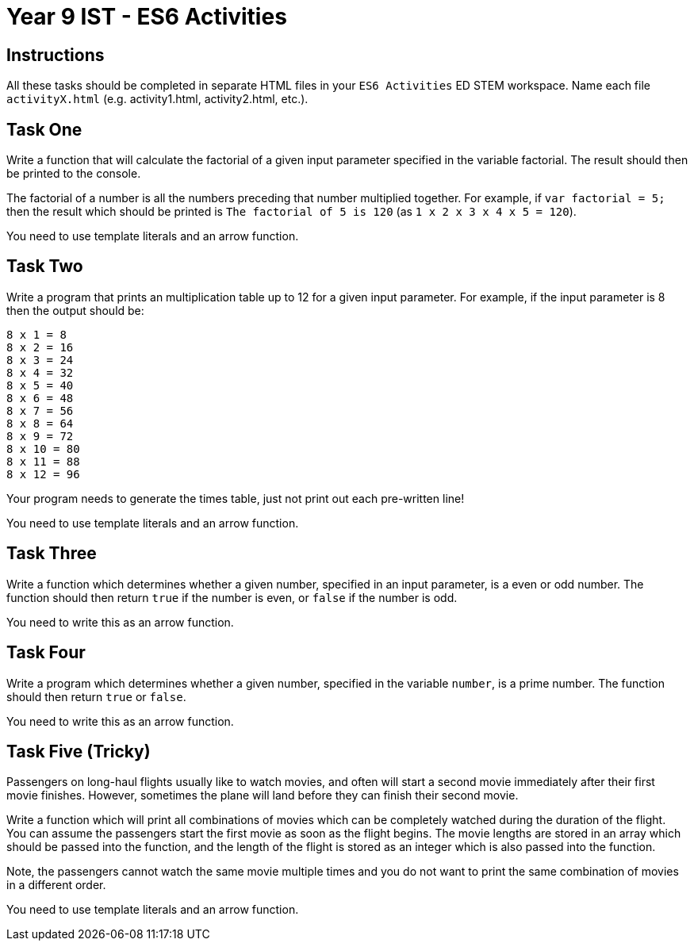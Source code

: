 :page-layout: standard
:page-title: Year 9 IST - ES6 Activities
:icons: font

= Year 9 IST - ES6 Activities =

== Instructions ==

All these tasks should be completed in separate HTML files in your `ES6 Activities` ED STEM workspace. Name each file `activityX.html` (e.g. activity1.html, activity2.html, etc.).

== Task One ==

Write a function that will calculate the factorial of a given input parameter specified in the variable factorial. The result should then be printed to the console.

The factorial of a number is all the numbers preceding that number multiplied together. For example, if `var factorial = 5;` then the result which should be printed is `The factorial of 5 is 120` (as `1 x 2 x 3 x 4 x 5 = 120`).

You need to use template literals and an arrow function.

== Task Two ==

Write a program that prints an multiplication table up to 12 for a given input parameter. For example, if the input parameter is 8 then the output should be:

....
8 x 1 = 8
8 x 2 = 16
8 x 3 = 24
8 x 4 = 32
8 x 5 = 40
8 x 6 = 48
8 x 7 = 56
8 x 8 = 64
8 x 9 = 72
8 x 10 = 80
8 x 11 = 88
8 x 12 = 96
....

Your program needs to generate the times table, just not print out each pre-written line!

You need to use template literals and an arrow function.

== Task Three ==

Write a function which determines whether a given number, specified in an input parameter, is a even or odd number. The function should then return `true` if the number is even, or `false` if the number is odd.

You need to write this as an arrow function.

== Task Four ==

Write a program which determines whether a given number, specified in the variable `number`, is a prime number. The function should then return `true` or `false`.

You need to write this as an arrow function.

== Task Five (Tricky) ==

Passengers on long-haul flights usually like to watch movies, and often will start a second movie immediately after their first movie finishes. However, sometimes the plane will land before they can finish their second movie.

Write a function which will print all combinations of movies which can be completely watched during the duration of the flight. You can assume the passengers start the first movie as soon as the flight begins. The movie lengths are stored in an array which should be passed into the function, and the length of the flight is stored as an integer which is also passed into the function.

Note, the passengers cannot watch the same movie multiple times and you do not want to print the same combination of movies in a different order.

You need to use template literals and an arrow function.
